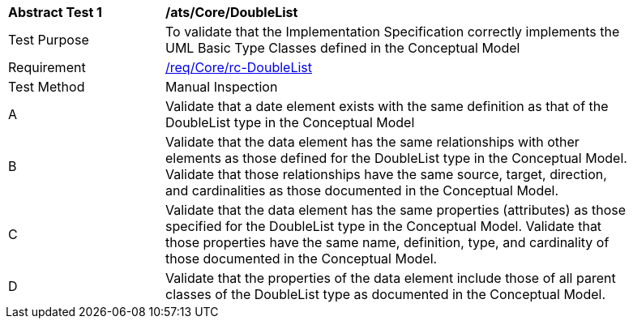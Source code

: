 [[ats_Core_DoubleList]]
[width="90%",cols="2,6a"]
|===
^|*Abstract Test {counter:ats-id}* |*/ats/Core/DoubleList* 
^|Test Purpose |To validate that the Implementation Specification correctly implements the UML Basic Type Classes defined in the Conceptual Model
^|Requirement |<<req_Core_DoubleList,/req/Core/rc-DoubleList>>
^|Test Method |Manual Inspection
^|A |Validate that a date element exists with the same definition as that of the DoubleList type in the Conceptual Model 
^|B |Validate that the data element has the same relationships with other elements as those defined for the DoubleList type in the Conceptual Model. Validate that those relationships have the same source, target, direction, and cardinalities as those documented in the Conceptual Model.
^|C |Validate that the data element has the same properties (attributes) as those specified for the DoubleList type in the Conceptual Model. Validate that those properties have the same name, definition, type, and cardinality of those documented in the Conceptual Model.
^|D |Validate that the properties of the data element include those of all parent classes of the DoubleList type as documented in the Conceptual Model.
|===
